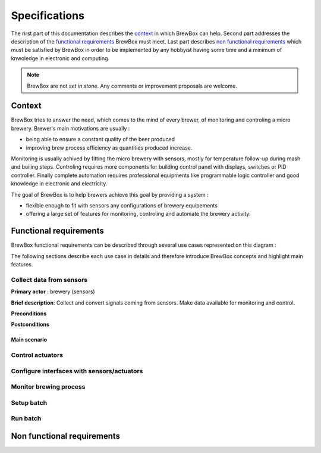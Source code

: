 ##############
Specifications
##############

The rirst part of this documentation describes the `context`_ in which BrewBox can help. Second part addresses the description of the `functional requirements`_ BrewBox must meet. Last part describes `non functional requirements`_ which must be satisfied by BrewBox in order to be implemented by any hobbyist having some time and a minimum of knwoledge in electronic and computing.

.. note::

   BrewBox are not *set in stone*. Any comments or improvement proposals are welcome.

Context
========

BrewBox tries to answer the need, which comes to the mind of every brewer, of monitoring and controling a micro brewery. Brewer's main motivations are usually :

* being able to ensure a constant quality of the beer produced
* improving brew process efficiency as quantities produced increase.

Monitoring is usually achived by fitting the micro brewery with sensors, mostly for temperature follow-up during mash and boiling steps. Controling requires more components for building control panel with displays, switches or PID controller. Finally complete automation requires professional equipments like programmable logic controller and good knowledge in electronic and electricity.

The goal of BrewBox is to help brewers achieve this goal by providing a system :

* flexible enough to fit with sensors any configurations of brewery equipements
* offering a large set of features for monitoring, controling and automate the brewery activity.

Functional requirements
=======================

.. Functional requirements describe what the system must do

BrewBox functional requirements can be described through several use cases represented on this diagram :

.. image:: images/UseCaseDiagram.png
    :align: center

The following sections describe each use case in details and therefore introduce BrewBox concepts and highlight main features.

Collect data from sensors
-------------------------

**Primary actor** : brewery (sensors)

**Brief description**: Collect and convert signals coming from sensors. Make data available for monitoring and control.

**Preconditions**

**Postconditions**

Main scenario
^^^^^^^^^^^^^^

Control actuators
-----------------

Configure interfaces with sensors/actuators
-------------------------------------------

Monitor brewing process
-----------------------


Setup batch
-----------

Run batch
---------





Non functional requirements
===========================

.. Non-functional requirements describe what the system must be

..
  .. topic:: Qu'est-ce qu'un capteur ?

  Les capteurs installés dans une pico-brasserie ont pour rôle de mesurer des grandeurs physiques essentielles au brassage telles que la température du moût, la température de la cuve d'ébullition ou encore la consommation électrique. Il s'agit en général de capteurs électriques qui diffèrent selon de la grandeur physique mesurée, leur précision et la méthode de mesure. Ils se différencient également par les caractéristiques du signal électrique produit en réponse à un changement de la grandeur physique mesurée. Les capteurs peuvent donc être classés en plusieurs catégories :

  + les **capteurs passifs** sont des capteurs dont les caractéristiques électriques varient significativement lorsque la grandeur physique mesurée varie. Cette variation peut être captée par une mesure de courant et/ou de tension et convertie en information. La `thermistance <http://fr.wikipedia.org/wiki/Thermistance>`_ est un exemple de capteur passif: sa résistance varie en fonction de la température. Cette variation peut-être mesurée par la chute de tension créée aux bornes de la termistance.
  + les **capteurs actifs** sont des capteurs qui produisent un signal électrique en réponse à une variation de la grandeur physique mesurée. Ce signal peut être capté et convertie en information.

    + *capteurs analogiques*
    + *capteurs numériques*


..
  Volumétrie des données collectées
  ^^^^^^^^^^^^^^^^^^^^^^^^^^^^^^^^^

  Le nombre de mesures à traiter dépend de:

  + du nombre de capteurs à interroger
  + de la fréquence de collecte des mesures

  A titre d'exemple, la collecte des données d'un capteur de température toutes les 5 secondes produira 12 mesures par minute ou encore 720 mesures par heure.

  La volumétrie (en terme d'occupation mémoire) est directement liée à la taille de la structure de données utilisée pour stocker les mesures.

  Taille d'un horodatage en python::

  >>> import sys
  >>> from datetime import datetime
  >>> print(sys.getsizeof(datetime.now()))
  >>> 48

  Estimation de la taille d'une donnée : 10 octets maxi

  => On arrive à 58 octets mini par mesure, donc 696 octets par minutes ou 41760 octets par heure